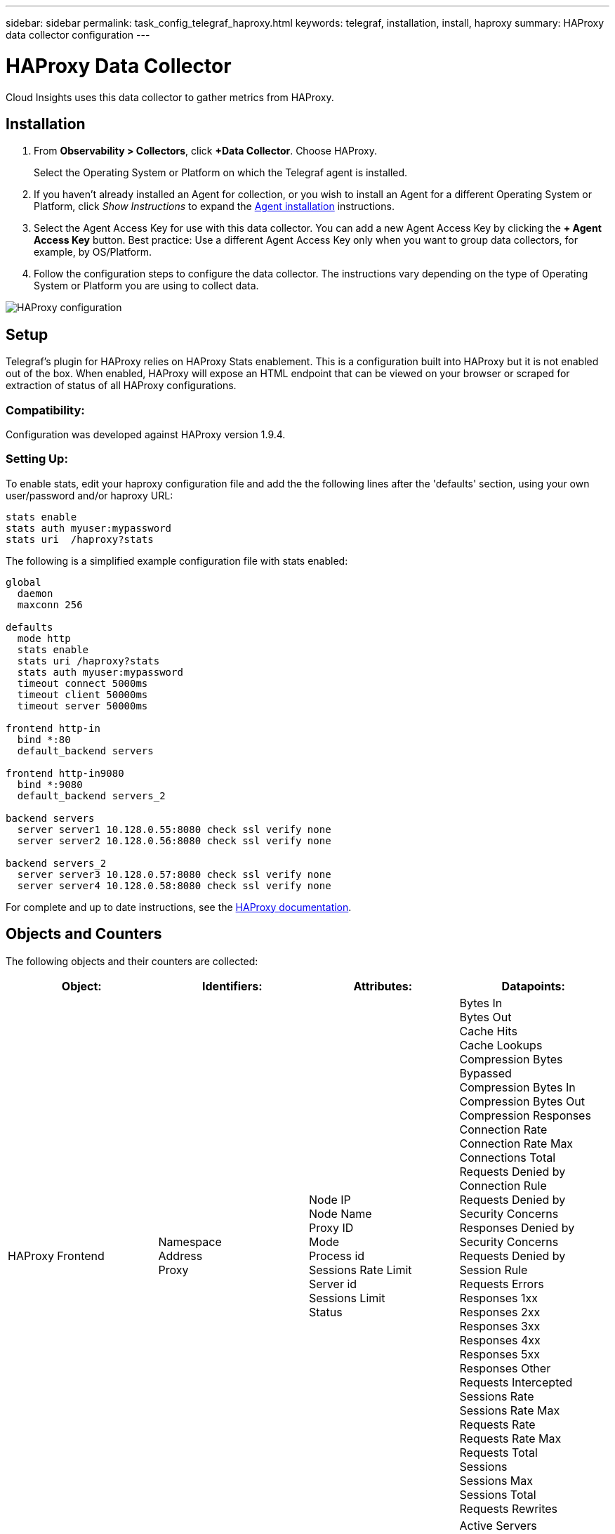 ---
sidebar: sidebar
permalink: task_config_telegraf_haproxy.html
keywords: telegraf, installation, install, haproxy
summary: HAProxy data collector configuration
---

= HAProxy Data Collector
:hardbreaks:
:toclevels: 1
:nofooter:
:icons: font
:linkattrs:
:imagesdir: ./media/

[.lead]
Cloud Insights uses this data collector to gather metrics from HAProxy.

== Installation

. From *Observability > Collectors*, click *+Data Collector*. Choose HAProxy.
+
Select the Operating System or Platform on which the Telegraf agent is installed. 

. If you haven't already installed an Agent for collection, or you wish to install an Agent for a different Operating System or Platform, click _Show Instructions_ to expand the link:task_config_telegraf_agent.html[Agent installation] instructions.

. Select the Agent Access Key for use with this data collector. You can add a new Agent Access Key by clicking the *+ Agent Access Key* button. Best practice: Use a different Agent Access Key only when you want to group data collectors, for example, by OS/Platform.

. Follow the configuration steps to configure the data collector. The instructions vary depending on the type of Operating System or Platform you are using to collect data. 

image:HAProxyDCConfigLinux.png[HAProxy configuration]

== Setup

Telegraf's plugin for HAProxy relies on HAProxy Stats enablement. This is a configuration built into HAProxy but it is not enabled out of the box. When enabled, HAProxy will expose an HTML endpoint that can be viewed on your browser or scraped for extraction of status of all HAProxy configurations.

=== Compatibility:
Configuration was developed against HAProxy version 1.9.4.

=== Setting Up:

To enable stats, edit your haproxy configuration file and add the the following lines after the 'defaults' section, using your own user/password and/or haproxy URL:

----
stats enable
stats auth myuser:mypassword
stats uri  /haproxy?stats
----

The following is a simplified example configuration file with stats enabled:

----
global
  daemon
  maxconn 256
 
defaults
  mode http
  stats enable
  stats uri /haproxy?stats
  stats auth myuser:mypassword
  timeout connect 5000ms
  timeout client 50000ms
  timeout server 50000ms
 
frontend http-in
  bind *:80
  default_backend servers
 
frontend http-in9080
  bind *:9080
  default_backend servers_2
 
backend servers
  server server1 10.128.0.55:8080 check ssl verify none
  server server2 10.128.0.56:8080 check ssl verify none
 
backend servers_2  
  server server3 10.128.0.57:8080 check ssl verify none
  server server4 10.128.0.58:8080 check ssl verify none
----

For complete and up to date instructions, see the link:https://cbonte.github.io/haproxy-dconv/1.8/configuration.html#4-stats%20enable[HAProxy documentation].


== Objects and Counters

The following objects and their counters are collected:

[cols="<.<,<.<,<.<,<.<"]
|===
|Object:|Identifiers:|Attributes: |Datapoints:

|HAProxy Frontend

|Namespace
Address
Proxy

|Node IP
Node Name
Proxy ID
Mode
Process id
Sessions Rate Limit
Server id
Sessions Limit
Status

|Bytes In
Bytes Out
Cache Hits
Cache Lookups
Compression Bytes Bypassed
Compression Bytes In
Compression Bytes Out
Compression Responses
Connection Rate
Connection Rate Max
Connections Total
Requests Denied by Connection Rule
Requests Denied by Security Concerns
Responses Denied by Security Concerns
Requests Denied by Session Rule
Requests Errors
Responses 1xx
Responses 2xx
Responses 3xx
Responses 4xx
Responses 5xx
Responses Other
Requests Intercepted
Sessions Rate
Sessions Rate Max
Requests Rate
Requests Rate Max
Requests Total
Sessions
Sessions Max
Sessions Total
Requests Rewrites

|HAProxy Server

|Namespace
Address
Proxy
Server

|Node IP
Node Name
Check Time to Finish
Check Fall Configuration
Check Health Value
Check Rise Configuration
Check Status
Proxy ID
Last Change Time
Last Session Time
Mode
Process id
Server id
Status
Weight

|Active Servers
Backup Servers
Bytes In
Bytes Out
Check Downs
Check Fails
Client Aborts
Connections
Connection Average Time
Downtime Total
Denied Responses
Connection Errors
Response Errors
Responses 1xx
Responses 2xx
Responses 3xx
Responses 4xx
Responses 5xx
Responses Other
Server Selected Total
Queue Current
Queue Max
Queue Average Time
Sessions per Second
Sessions per Second Max
Connection Reuse
Response Time Average
Sessions
Sessions Max
Server Transfer Aborts
Sessions Total
Sessions Total Time Average
Requests Redispatches
Requests Retries
Requests Rewrites

|HAProxy Backend

|Namespace
Address
Proxy

|Node IP
Node Name
Proxy ID
Last Change Time
Last Session Time
Mode
Process id
Server id
Sessions Limit
Status
Weight

|Active Servers
Backup Servers
Bytes In
Bytes Out
Cache Hits
Cache Lookups
Check Downs
Client Aborts
Compression Bytes Bypassed
Compression Bytes In
Compression Bytes Out
Compression Responses
Connections
Connection Average Time
Downtime Total
Requests Denied by Security Concerns
Responses Denied by Security Concerns
Connection Errors
Response Errors
Responses 1xx
Responses 2xx
Responses 3xx
Responses 4xx
Responses 5xx
Responses Other
Server Selected Total
Queue Current
Queue Max
Queue Average Time
Sessions per Second
Sessions per Second Max
Requests Total
Connection Reuse
Response Time Average
Sessions
Sessions Max
Server Transfer Aborts
Sessions Total
Sessions Total Time Average
Requests Redispatches
Requests Retries
Requests Rewrites
|===

== Troubleshooting

Additional information may be found from the link:concept_requesting_support.html[Support] page.
